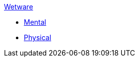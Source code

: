 .xref:An_index_wetware.adoc[Wetware]
* xref:CH58_Mental.adoc[Mental]
* xref:CH59_Physical.adoc[Physical]

